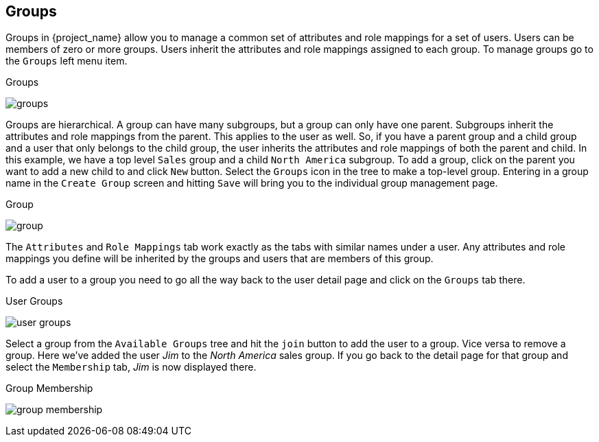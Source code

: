 == Groups

Groups in {project_name} allow you to manage a common set of attributes and role mappings for a set of users.
Users can be members of zero or more groups.
Users inherit the attributes and role mappings assigned to each group.  To manage groups go to the `Groups` left menu
item.

.Groups
image:{project_images}/groups.png[]

Groups are hierarchical.
A group can have many subgroups, but a group can only have one parent.
Subgroups inherit the attributes and role mappings from the parent.
This applies to the user as well.
So, if you have a parent group and a child group and a user that only belongs to the child group, the user inherits the attributes and role mappings of both the parent and child.
In this example, we have a top level `Sales` group and a child `North America` subgroup.  To add a group, click on the
parent you want to add a new child to and click `New` button.  Select the `Groups` icon in the tree to make a top-level group.
Entering in a group name in the `Create Group` screen and hitting `Save` will bring you to the individual group management page.

.Group
image:{project_images}/group.png[]

The `Attributes` and `Role Mappings` tab work exactly as the tabs with similar names under a user.  Any attributes and role mappings
you define will be inherited by the groups and users that are members of this group.

To add a user to a group you need to go all the way back to the user detail page and click on the `Groups` tab there.

.User Groups
image:{project_images}/user-groups.png[]

Select a group from the `Available Groups` tree and hit the `join` button to add the user to a group.  Vice versa to remove a group.
Here we've added the user _Jim_ to the _North America_ sales group.  If you go back to the detail page for that group and
select the `Membership` tab, _Jim_ is now displayed there.

.Group Membership
image:{project_images}/group-membership.png[]


